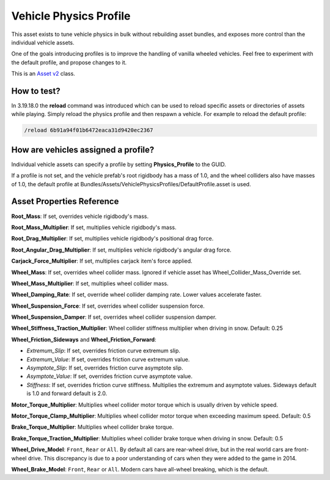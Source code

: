 Vehicle Physics Profile
=======================

This asset exists to tune vehicle physics in bulk without rebuilding asset bundles, and exposes more control than the individual vehicle assets.

One of the goals introducing profiles is to improve the handling of vanilla wheeled vehicles. Feel free to experiment with the default profile, and propose changes to it.

This is an `Asset v2 <AssetsV2.rst>`_ class.

How to test?
------------

In 3.19.18.0 the **reload** command was introduced which can be used to reload specific assets or directories of assets while playing. Simply reload the physics profile and then respawn a vehicle. For example to reload the default profile:

.. code-block:: bash
	
	/reload 6b91a94f01b6472eaca31d9420ec2367

How are vehicles assigned a profile?
------------------------------------

Individual vehicle assets can specify a profile by setting **Physics_Profile** to the GUID.

If a profile is not set, and the vehicle prefab's root rigidbody has a mass of 1.0, and the wheel colliders also have masses of 1.0, the default profile at Bundles/Assets/VehiclePhysicsProfiles/DefaultProfile.asset is used.

Asset Properties Reference
--------------------------

**Root_Mass**: If set, overrides vehicle rigidbody's mass.

**Root_Mass_Multiplier**: If set, multiplies vehicle rigidbody's mass.

**Root_Drag_Multiplier**: If set, multiplies vehicle rigidbody's positional drag force.

**Root_Angular_Drag_Multiplier**: If set, multiplies vehicle rigidbody's angular drag force.

**Carjack_Force_Multiplier**: If set, multiplies carjack item's force applied.

**Wheel_Mass**: If set, overrides wheel collider mass. Ignored if vehicle asset has Wheel_Collider_Mass_Override set.

**Wheel_Mass_Multiplier**: If set, multiplies wheel collider mass.

**Wheel_Damping_Rate**: If set, override wheel collider damping rate. Lower values accelerate faster.

**Wheel_Suspension_Force**: If set, overrides wheel collider suspension force.

**Wheel_Suspension_Damper**: If set, overrides wheel collider suspension damper.

**Wheel_Stiffness_Traction_Multiplier**: Wheel collider stiffness multiplier when driving in snow. Default: 0.25

**Wheel_Friction_Sideways** and **Wheel_Friction_Forward**:

* *Extremum_Slip*: If set, overrides friction curve extremum slip.

* *Extremum_Value*: If set, overrides friction curve extremum value.

* *Asymptote_Slip*: If set, overrides friction curve asymptote slip.

* *Asymptote_Value*: If set, overrides friction curve asymptote value.

* *Stiffness*: If set, overrides friction curve stiffness. Multiplies the extremum and asymptote values. Sideways default is 1.0 and forward default is 2.0.

**Motor_Torque_Multiplier**: Multiplies wheel collider motor torque which is usually driven by vehicle speed.

**Motor_Torque_Clamp_Multiplier**: Multiplies wheel collider motor torque when exceeding maximum speed. Default: 0.5

**Brake_Torque_Multiplier**: Multiplies wheel collider brake torque.

**Brake_Torque_Traction_Multiplier**: Multiplies wheel collider brake torque when driving in snow. Default: 0.5

**Wheel_Drive_Model**: ``Front``, ``Rear`` or ``All``. By default all cars are rear-wheel drive, but in the real world cars are front-wheel drive. This discrepancy is due to a poor understanding of cars when they were added to the game in 2014.

**Wheel_Brake_Model**: ``Front``, ``Rear`` or ``All``. Modern cars have all-wheel breaking, which is the default.
